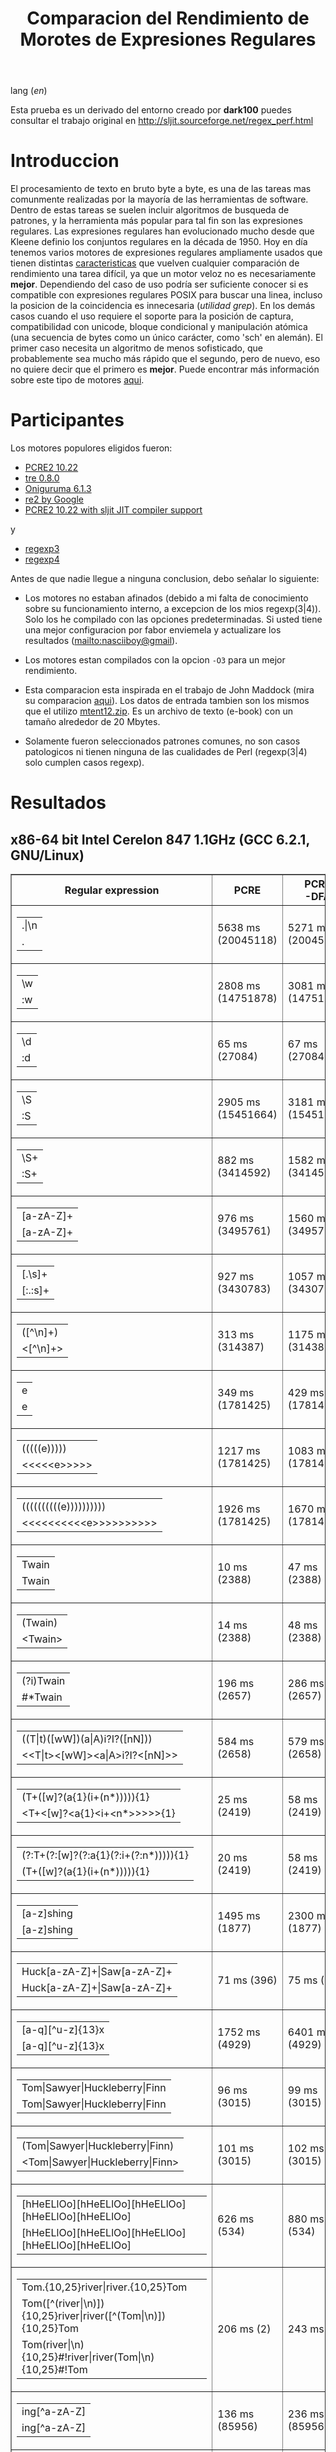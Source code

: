#+TITLE: Comparacion del Rendimiento de Morotes de Expresiones Regulares

lang ([[readme.org][en]])

Esta prueba es un derivado del entorno creado por *dark100* puedes consultar el
trabajo original en [[http://sljit.sourceforge.net/regex_perf.html][http://sljit.sourceforge.net/regex_perf.html]]

* Introduccion

  El procesamiento de texto en bruto byte a byte, es una de las tareas mas
  comunmente realizadas por la mayoría de las herramientas de software. Dentro
  de estas tareas se suelen incluir algoritmos de busqueda de patrones, y la
  herramienta más popular para tal fin son las expresiones regulares. Las
  expresiones regulares han evolucionado mucho desde que Kleene definio los
  conjuntos regulares en la década de 1950. Hoy en día tenemos varios motores de
  expresiones regulares ampliamente usados ​​que tienen distintas [[http://en.wikipedia.org/wiki/Comparison_of_regular_expression_engines][caracteristicas]]
  que vuelven cualquier comparación de rendimiento una tarea difícil, ya que un
  motor veloz no es necesariamente *mejor*. Dependiendo del caso de uso podría
  ser suficiente conocer si es compatible con expresiones regulares POSIX para
  buscar una linea, incluso la posicion de la coincidencia es innecesaria
  (/utilidad grep/). En los demás casos cuando el uso requiere el soporte para
  la posición de captura, compatibilidad con unicode, bloque condicional y
  manipulación atómica (una secuencia de bytes como un único carácter, como
  'sch' en alemán). El primer caso necesita un algoritmo de menos sofisticado,
  que probablemente sea mucho más rápido que el segundo, pero de nuevo, eso no
  quiere decir que el primero es *mejor*. Puede encontrar más información sobre
  este tipo de motores [[http://sljit.sourceforge.net/regex_compare.html][aqui]].

* Participantes

  Los motores populores eligidos fueron:

  - [[http://www.pcre.org/][PCRE2 10.22]]
  - [[https://github.com/laurikari/tre/][tre 0.8.0]]
  - [[http://www.geocities.jp/kosako3/oniguruma/][Oniguruma 6.1.3]]
  - [[https://github.com/google/re2][re2 by Google]]
  - [[http://sljit.sourceforge.net/pcre.html][PCRE2 10.22 with sljit JIT compiler support]]


  y

  - [[https://github.com/nasciiboy/RecursiveRegexpRaptor][regexp3]]
  - [[https://github.com/nasciiboy/RecursiveRegexpRaptor-4][regexp4]]


  Antes de que nadie llegue a ninguna conclusion, debo señalar lo siguiente:

  - Los motores no estaban afinados (debido a mi falta de conocimiento sobre su
    funcionamiento interno, a excepcion de los mios regexp(3|4)). Solo los he
    compilado con las opciones predeterminadas. Si usted tiene una mejor
    configuracion por fabor enviemela y actualizare los resultados
    ([[mailto:nasciiboy@gmail]]).

  - Los motores estan compilados con la opcion =-O3= para un mejor rendimiento.

  - Esta comparacion esta inspirada en el trabajo de John Maddock (mira su
    comparacion [[http://www.boost.org/doc/libs/1_41_0/libs/regex/doc/gcc-performance.html][aqui]]). Los datos de entrada tambien son los mismos que el
    utilizo [[http://www.gutenberg.org/files/3200/old/mtent12.zip][mtent12.zip]]. Es un archivo de texto (e-book) con un tamaño alrededor
    de 20 Mbytes.

  - Solamente fueron seleccionados patrones comunes, no son casos patologicos ni
    tienen ninguna de las cualidades de Perl (regexp(3|4) solo cumplen casos
    regexp).

* Resultados
** x86-64 bit Intel Cerelon 847 1.1GHz (GCC 6.2.1, GNU/Linux)

   #+BEGIN_HTML
     <table class="results" border="1" width="100%">
     <tbody><tr><th>Regular expression</th><th>PCRE</th><th>PCRE<br>-DFA</th><th>TRE</th><th>Onig-<br>uruma</th><th>RE2</th><th>PCRE<br>-JIT</th><th class="raptor3">regexp3</th><th class="raptor4">regexp4</th></tr>
     <tr><td class="pattern"><table><tr><td>.|\n</td></tr><tr><td class="raptor3-pattern">.</td></tr></table></td><td class="time">5638 ms (20045118)</td><td class="time">5271 ms (20045118)</td><td class="time">6410 ms (20045118)</td><td class="time">13295 ms (20045118)</td><td class="time">10510 ms (20045118)</td><td class="time">1088 ms (20045118)</td><td class="time">1758 ms (20045118)</td><td class="time">826 ms (20045118)</td></tr>
     <tr><td class="pattern"><table><tr><td>\w</td></tr><tr><td class="raptor3-pattern">:w</td></tr></table></td><td class="time">2808 ms (14751878)</td><td class="time">3081 ms (14751878)</td><td class="time">4567 ms (14751878)</td><td class="time">10382 ms (14751878)</td><td class="time">7800 ms (14751878)</td><td class="time">937 ms (14751878)</td><td class="time">1828 ms (14750958)</td><td class="time">987 ms (14750958)</td></tr>
     <tr><td class="pattern"><table><tr><td>\d</td></tr><tr><td class="raptor3-pattern">:d</td></tr></table></td><td class="time">65 ms (27084)</td><td class="time">67 ms (27084)</td><td class="time">1031 ms (27084)</td><td class="time">131 ms (27084)</td><td class="time">141 ms (27084)</td><td class="time">57 ms (27084)</td><td class="time">1808 ms (27084)</td><td class="time">608 ms (27084)</td></tr>
     <tr><td class="pattern"><table><tr><td>\S</td></tr><tr><td class="raptor3-pattern">:S</td></tr></table></td><td class="time">2905 ms (15451664)</td><td class="time">3181 ms (15451664)</td><td class="time">4562 ms (15451664)</td><td class="time">10281 ms (15451664)</td><td class="time">8169 ms (15451664)</td><td class="time">908 ms (15451664)</td><td class="time">1848 ms (15451664)</td><td class="time">968 ms (15451664)</td></tr>
     <tr><td class="pattern"><table><tr><td>\S+</td></tr><tr><td class="raptor3-pattern">:S+</td></tr></table></td><td class="time">882 ms (3414592)</td><td class="time">1582 ms (3414592)</td><td class="time">2467 ms (3414592)</td><td class="time">3115 ms (3414592)</td><td class="time">2140 ms (3414592)</td><td class="time">317 ms (3414592)</td><td class="time">1087 ms (3414592)</td><td class="time">697 ms (3414592)</td></tr>
     <tr><td class="pattern"><table><tr><td>[a-zA-Z]+</td></tr><tr><td class="raptor3-pattern">[a-zA-Z]+</td></tr></table></td><td class="time">976 ms (3495761)</td><td class="time">1560 ms (3495761)</td><td class="time">2326 ms (3495761)</td><td class="time">3090 ms (3495761)</td><td class="time">2212 ms (3495761)</td><td class="time">331 ms (3495761)</td><td class="time">3515 ms (3495761)</td><td class="time">1090 ms (3495761)</td></tr>
     <tr><td class="pattern"><table><tr><td>[.\s]+</td></tr><tr><td class="raptor3-pattern">[:.:s]+</td></tr></table></td><td class="time">927 ms (3430783)</td><td class="time">1057 ms (3430783)</td><td class="time">1866 ms (991813)</td><td class="time">2641 ms (3430783)</td><td class="time">2192 ms (3430783)</td><td class="time">374 ms (3430783)</td><td class="time">4426 ms (3430783)</td><td class="time">1469 ms (3430783)</td></tr>
     <tr><td class="pattern"><table><tr><td>([^\n]+)</td></tr><tr><td class="raptor3-pattern">&lt;[^\n]+&gt;</td></tr></table></td><td class="time">313 ms (314387)</td><td class="time">1175 ms (314387)</td><td class="time">1547 ms (314387)</td><td class="time">823 ms (314387)</td><td class="time">468 ms (314387)</td><td class="time">88 ms (314387)</td><td class="time">1412 ms (314387)</td><td class="time">534 ms (314387)</td></tr>
     <tr><td class="pattern"><table><tr><td>e</td></tr><tr><td class="raptor3-pattern">e</td></tr></table></td><td class="time">349 ms (1781425)</td><td class="time">429 ms (1781425)</td><td class="time">487 ms (1781425)</td><td class="time">1388 ms (1781425)</td><td class="time">1006 ms (1781425)</td><td class="time">133 ms (1781425)</td><td class="time">1760 ms (1781425)</td><td class="time">710 ms (1781425)</td></tr>
     <tr><td class="pattern"><table><tr><td>(((((e)))))</td></tr><tr><td class="raptor3-pattern">&lt;&lt;&lt;&lt;&lt;e&gt;&gt;&gt;&gt;&gt;</td></tr></table></td><td class="time">1217 ms (1781425)</td><td class="time">1083 ms (1781425)</td><td class="time">487 ms (1781425)</td><td class="time">1972 ms (1781425)</td><td class="time">1010 ms (1781425)</td><td class="time">203 ms (1781425)</td><td class="time">17808 ms (1781425)</td><td class="time">3387 ms (1781425)</td></tr>
     <tr><td class="pattern"><table><tr><td>((((((((((e))))))))))</td></tr><tr><td class="raptor3-pattern">&lt;&lt;&lt;&lt;&lt;&lt;&lt;&lt;&lt;&lt;e&gt;&gt;&gt;&gt;&gt;&gt;&gt;&gt;&gt;&gt;</td></tr></table></td><td class="time">1926 ms (1781425)</td><td class="time">1670 ms (1781425)</td><td class="time">487 ms (1781425)</td><td class="time">2140 ms (1781425)</td><td class="time">995 ms (1781425)</td><td class="time">299 ms (1781425)</td><td class="time">49904 ms (1781425)</td><td class="time">4975 ms (1781425)</td></tr>
     <tr><td class="pattern"><table><tr><td>Twain</td></tr><tr><td class="raptor3-pattern">Twain</td></tr></table></td><td class="time">10 ms (2388)</td><td class="time">47 ms (2388)</td><td class="time">991 ms (2388)</td><td class="time">53 ms (2388)</td><td class="time">8 ms (2388)</td><td class="time">50 ms (2388)</td><td class="time">2519 ms (2388)</td><td class="time">628 ms (2388)</td></tr>
     <tr><td class="pattern"><table><tr><td>(Twain)</td></tr><tr><td class="raptor3-pattern">&lt;Twain&gt;</td></tr></table></td><td class="time">14 ms (2388)</td><td class="time">48 ms (2388)</td><td class="time">987 ms (2388)</td><td class="time">53 ms (2388)</td><td class="time">8 ms (2388)</td><td class="time">50 ms (2388)</td><td class="time">5516 ms (2388)</td><td class="time">995 ms (2388)</td></tr>
     <tr><td class="pattern"><table><tr><td>(?i)Twain</td></tr><tr><td class="raptor3-pattern">#*Twain</td></tr></table></td><td class="time">196 ms (2657)</td><td class="time">286 ms (2657)</td><td class="time">1283 ms (2657)</td><td class="time">337 ms (2657)</td><td class="time">196 ms (2657)</td><td class="time">52 ms (2657)</td><td class="time">2614 ms (2657)</td><td class="time">710 ms (2657)</td></tr>
     <tr><td class="pattern"><table><tr><td>((T|t)([wW])(a|A)i?I?([nN]))</td></tr><tr><td class="raptor3-pattern">&lt;&lt;T|t&gt;&lt;[wW]&gt;&lt;a|A&gt;i?I?&lt;[nN]&gt;&gt;</td></tr></table></td><td class="time">584 ms (2658)</td><td class="time">579 ms (2658)</td><td class="time">1802 ms (2658)</td><td class="time">353 ms (2658)</td><td class="time">174 ms (2658)</td><td class="time">77 ms (2658)</td><td class="time">17640 ms (2658)</td><td class="time">2454 ms (2658)</td></tr>
     <tr><td class="pattern"><table><tr><td>(T+([w]?(a{1}(i+(n*))))){1}</td></tr><tr><td class="raptor3-pattern">&lt;T+&lt;[w]?&lt;a{1}&lt;i+&lt;n*&gt;&gt;&gt;&gt;&gt;{1}</td></tr></table></td><td class="time">25 ms (2419)</td><td class="time">58 ms (2419)</td><td class="time">1172 ms (2419)</td><td class="time">179 ms (2419)</td><td class="time">8 ms (2419)</td><td class="time">7 ms (2419)</td><td class="time">12800 ms (2419)</td><td class="time">1002 ms (2419)</td></tr>
     <tr><td class="pattern"><table><tr><td>(?:T+(?:[w]?(?:a{1}(?:i+(?:n*))))){1}</td></tr><tr><td class="raptor3-pattern">(T+([w]?(a{1}(i+(n*))))){1}</td></tr></table></td><td class="time">20 ms (2419)</td><td class="time">58 ms (2419)</td><td class="time">1151 ms (2419)</td><td class="time">177 ms (2419)</td><td class="time">8 ms (2419)</td><td class="time">7 ms (2419)</td><td class="time">13141 ms (2419)</td><td class="time">856 ms (2419)</td></tr>
     <tr><td class="pattern"><table><tr><td>[a-z]shing</td></tr><tr><td class="raptor3-pattern">[a-z]shing</td></tr></table></td><td class="time">1495 ms (1877)</td><td class="time">2300 ms (1877)</td><td class="time">1547 ms (1877)</td><td class="time">50 ms (1877)</td><td class="time">286 ms (1877)</td><td class="time">48 ms (1877)</td><td class="time">5858 ms (1877)</td><td class="time">1472 ms (1877)</td></tr>
     <tr><td class="pattern"><table><tr><td>Huck[a-zA-Z]+|Saw[a-zA-Z]+</td></tr><tr><td class="raptor3-pattern">Huck[a-zA-Z]+|Saw[a-zA-Z]+</td></tr></table></td><td class="time">71 ms (396)</td><td class="time">75 ms (396)</td><td class="time">1533 ms (396)</td><td class="time">121 ms (396)</td><td class="time">133 ms (396)</td><td class="time">8 ms (396)</td><td class="time">6796 ms (396)</td><td class="time">2718 ms (396)</td></tr>
     <tr><td class="pattern"><table><tr><td>[a-q][^u-z]{13}x</td></tr><tr><td class="raptor3-pattern">[a-q][^u-z]{13}x</td></tr></table></td><td class="time">1752 ms (4929)</td><td class="time">6401 ms (4929)</td><td class="time">4421 ms (4929)</td><td class="time">175 ms (4929)</td><td class="time">566 ms (4929)</td><td class="time">5 ms (4929)</td><td class="time">12519 ms (4929)</td><td class="time">4177 ms (4929)</td></tr>
     <tr><td class="pattern"><table><tr><td>Tom|Sawyer|Huckleberry|Finn</td></tr><tr><td class="raptor3-pattern">Tom|Sawyer|Huckleberry|Finn</td></tr></table></td><td class="time">96 ms (3015)</td><td class="time">99 ms (3015)</td><td class="time">2677 ms (3015)</td><td class="time">143 ms (3015)</td><td class="time">139 ms (3015)</td><td class="time">84 ms (3015)</td><td class="time">10966 ms (3015)</td><td class="time">3905 ms (3015)</td></tr>
     <tr><td class="pattern"><table><tr><td>(Tom|Sawyer|Huckleberry|Finn)</td></tr><tr><td class="raptor3-pattern">&lt;Tom|Sawyer|Huckleberry|Finn&gt;</td></tr></table></td><td class="time">101 ms (3015)</td><td class="time">102 ms (3015)</td><td class="time">2663 ms (3015)</td><td class="time">144 ms (3015)</td><td class="time">137 ms (3015)</td><td class="time">82 ms (3015)</td><td class="time">19813 ms (3015)</td><td class="time">3148 ms (3015)</td></tr>
     <tr><td class="pattern"><table><tr><td>[hHeELlOo][hHeELlOo][hHeELlOo][hHeELlOo][hHeELlOo]</td></tr><tr><td class="raptor3-pattern">[hHeELlOo][hHeELlOo][hHeELlOo][hHeELlOo][hHeELlOo]</td></tr></table></td><td class="time">626 ms (534)</td><td class="time">880 ms (534)</td><td class="time">2746 ms (534)</td><td class="time">704 ms (534)</td><td class="time">268 ms (534)</td><td class="time">241 ms (534)</td><td class="time">11894 ms (534)</td><td class="time">1530 ms (534)</td></tr>
     <tr><td class="pattern"><table><tr><td>Tom.{10,25}river|river.{10,25}Tom</td></tr><tr><td class="raptor3-pattern">Tom([^(river|\n)]){10,25}river|river([^(Tom|\n)]){10,25}Tom</td></tr><tr><td class="raptor4-pattern">Tom(river|\n){10,25}#!river|river(Tom|\n){10,25}#!Tom</td></tr></table></td><td class="time">206 ms (2)</td><td class="time">243 ms (2)</td><td class="time">1758 ms (2)</td><td class="time">237 ms (2)</td><td class="time">155 ms (2)</td><td class="time">45 ms (2)</td><td class="time">13259 ms (2)</td><td class="time">2744 ms (2)</td></tr>
     <tr><td class="pattern"><table><tr><td>ing[^a-zA-Z]</td></tr><tr><td class="raptor3-pattern">ing[^a-zA-Z]</td></tr></table></td><td class="time">136 ms (85956)</td><td class="time">236 ms (85956)</td><td class="time">1110 ms (85956)</td><td class="time">139 ms (85956)</td><td class="time">109 ms (85956)</td><td class="time">54 ms (85956)</td><td class="time">3207 ms (85956)</td><td class="time">667 ms (85956)</td></tr>
     <tr><td class="pattern"><table><tr><td>[a-zA-Z]ing[^a-zA-Z]</td></tr><tr><td class="raptor3-pattern">[a-zA-Z]ing[^a-zA-Z]</td></tr></table></td><td class="time">1538 ms (85823)</td><td class="time">2367 ms (85823)</td><td class="time">1816 ms (85823)</td><td class="time">142 ms (85823)</td><td class="time">324 ms (85823)</td><td class="time">57 ms (85823)</td><td class="time">7453 ms (85823)</td><td class="time">1574 ms (85823)</td></tr>
     <tr><td class="pattern"><table><tr><td>([a-zA-Z]+ing)</td></tr><tr><td class="raptor3-pattern">&lt;([^(ing|:A)])+ing(([^(ing|:A)])*ing)*&gt;</td></tr><tr><td class="raptor4-pattern">&lt;(ing|:A)+#!ing(((ing|:A)*#!ing)*&gt;</td></tr></table></td><td class="time">4111 ms (95863)</td><td class="time">5474 ms (95863)</td><td class="time">2064 ms (95863)</td><td class="time">3152 ms (95863)</td><td class="time">335 ms (95863)</td><td class="time">223 ms (95863)</td><td class="time">52453 ms (95863)</td><td class="time">6868 ms (95863)</td></tr>
     </tbody></table>
   #+END_HTML


   Para realizar la prueba solo descarga o clona este repositor, abre un
   terminal, ejecuta =make=. y luego =runtest=. (Puedes enviarme tu resultado,
   con informacion del equipo, tu mail y un nick).

